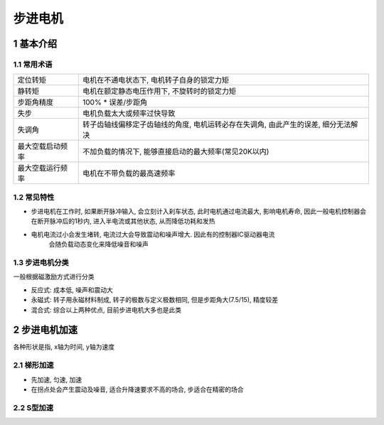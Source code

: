 步进电机
=========

1 基本介绍
-----------

1.1 常用术语
*************

================ =======================================================================================
定位转矩         电机在不通电状态下, 电机转子自身的锁定力矩
静转矩           电机在额定静态电压作用下, 不旋转时的锁定力矩
步距角精度       100% * 误差/步距角
失步             电机负载太大或频率过快导致
失调角           转子齿轴线偏移定子齿轴线的角度, 电机运转必存在失调角, 由此产生的误差, 细分无法解决
最大空载启动频率  不加负载的情况下, 能够直接启动的最大频率(常见20K以内)
最大空载运行频率  电机在不带负载的最高速频率
================ =======================================================================================

1.2 常见特性
**************

- 步进电机在工作时, 如果断开脉冲输入, 会立刻计入刹车状态, 此时电机通过电流最大, 
  影响电机寿命, 因此一般电机控制器会在断开脉冲后的1秒内, 进入半电流或其他状态,
  从而降低功耗和发热

- 电机电流过小会发生堵转, 电流过大会导致震动和噪声增大. 因此有的控制器IC驱动器电流
   会随负载动态变化来降低噪音和噪声


1.3 步进电机分类
******************

一般根据磁激励方式进行分类

- 反应式: 成本低, 噪声和震动大
- 永磁式: 转子用永磁材料制成, 转子的极数与定义极数相同, 但是步距角大(7.5/15), 精度较差
- 混合式: 综合以上两种优点, 目前步进电机大多也是此类


2 步进电机加速
----------------

各种形状是指, x轴为时间, y轴为速度

2.1 梯形加速
**************

- 先加速, 匀速, 加速
- 在拐点处会产生震动及噪音, 适合升降速要求不高的场合, 步适合在精密的场合

2.2 S型加速
*************

